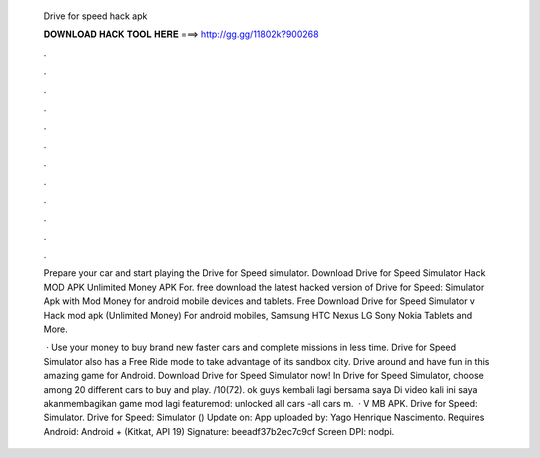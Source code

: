   Drive for speed hack apk
  
  
  
  𝐃𝐎𝐖𝐍𝐋𝐎𝐀𝐃 𝐇𝐀𝐂𝐊 𝐓𝐎𝐎𝐋 𝐇𝐄𝐑𝐄 ===> http://gg.gg/11802k?900268
  
  
  
  .
  
  
  
  .
  
  
  
  .
  
  
  
  .
  
  
  
  .
  
  
  
  .
  
  
  
  .
  
  
  
  .
  
  
  
  .
  
  
  
  .
  
  
  
  .
  
  
  
  .
  
  Prepare your car and start playing the Drive for Speed ​​simulator. Download Drive for Speed Simulator Hack MOD APK Unlimited Money APK For. free download the latest hacked version of Drive for Speed: Simulator Apk with Mod Money for android mobile devices and tablets. Free Download Drive for Speed Simulator v Hack mod apk (Unlimited Money) For android mobiles, Samsung HTC Nexus LG Sony Nokia Tablets and More.
  
   · Use your money to buy brand new faster cars and complete missions in less time. Drive for Speed Simulator also has a Free Ride mode to take advantage of its sandbox city. Drive around and have fun in this amazing game for Android. Download Drive for Speed Simulator now! In Drive for Speed Simulator, choose among 20 different cars to buy and play. /10(72). ok guys kembali lagi bersama saya  Di video kali ini saya akanmembagikan game mod lagi featuremod: unlocked all cars -all cars m.  · V MB APK. Drive for Speed: Simulator. Drive for Speed: Simulator () Update on: App uploaded by: Yago Henrique Nascimento. Requires Android: Android + (Kitkat, API 19) Signature: beeadf37b2ec7c9cf Screen DPI: nodpi.
